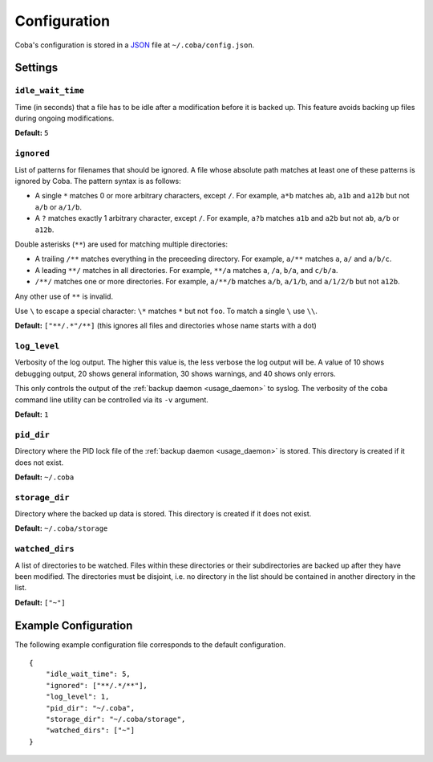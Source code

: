 Configuration
#############

Coba's configuration is stored in a JSON_ file at ``~/.coba/config.json``.


.. _JSON: http://www.json.org


Settings
========

.. _config_idle_wait_time:

``idle_wait_time``
------------------
Time (in seconds) that a file has to be idle after a modification before it is
backed up. This feature avoids backing up files during ongoing modifications.

**Default:** ``5``


.. _config_ignored:

``ignored``
-----------
List of patterns for filenames that should be ignored. A file whose absolute
path matches at least one of these patterns is ignored by Coba. The pattern
syntax is as follows:

* A single ``*`` matches 0 or more arbitrary characters, except ``/``. For
  example, ``a*b`` matches ``ab``, ``a1b`` and ``a12b`` but not ``a/b`` or
  ``a/1/b``.

* A ``?`` matches exactly 1 arbitrary character, except ``/``. For example,
  ``a?b`` matches ``a1b`` and ``a2b`` but not ``ab``, ``a/b`` or ``a12b``.

Double asterisks (``**``) are used for matching multiple directories:

* A trailing ``/**`` matches everything in the preceeding directory. For
  example, ``a/**`` matches ``a``, ``a/`` and ``a/b/c``.

* A leading ``**/`` matches in all directories. For example, ``**/a`` matches
  ``a``, ``/a``, ``b/a``, and ``c/b/a``.

* ``/**/`` matches one or more directories. For example, ``a/**/b`` matches
  ``a/b``, ``a/1/b``, and ``a/1/2/b`` but not ``a12b``.

Any other use of ``**`` is invalid.

Use ``\`` to escape a special character: ``\*`` matches ``*`` but not ``foo``.
To match a single ``\`` use ``\\``.


**Default:** ``["**/.*"/**]`` (this ignores all files and directories whose
name starts with a dot)


.. _config_log_level:

``log_level``
-------------
Verbosity of the log output. The higher this value is, the less verbose the
log output will be. A value of 10 shows debugging output, 20 shows general
information, 30 shows warnings, and 40 shows only errors.

This only controls the output of the :ref:`backup daemon <usage_daemon>` to
syslog. The verbosity of the ``coba`` command line utility can be controlled
via its ``-v`` argument.

**Default:** ``1``


.. _config_pid_dir:

``pid_dir``
-----------
Directory where the PID lock file of the :ref:`backup daemon <usage_daemon>`
is stored. This directory is created if it does not exist.

**Default:** ``~/.coba``


.. _config_storage_dir:

``storage_dir``
---------------
Directory where the backed up data is stored. This directory is created if it
does not exist.

**Default:** ``~/.coba/storage``


.. _config_watched_dirs:

``watched_dirs``
----------------
A list of directories to be watched. Files within these directories or their
subdirectories are backed up after they have been modified. The directories
must be disjoint, i.e. no directory in the list should be contained in another
directory in the list.

**Default:** ``["~"]``


Example Configuration
=====================
The following example configuration file corresponds to the default configuration.

::

    {
        "idle_wait_time": 5,
        "ignored": ["**/.*/**"],
        "log_level": 1,
        "pid_dir": "~/.coba",
        "storage_dir": "~/.coba/storage",
        "watched_dirs": ["~"]
    }

